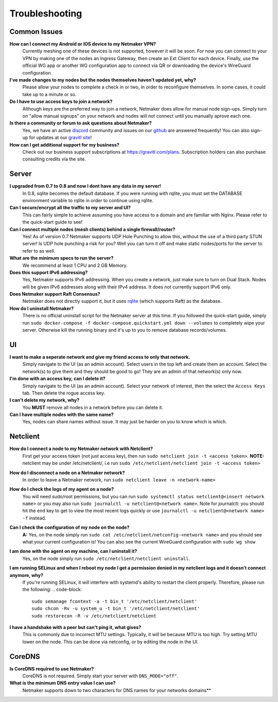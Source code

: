 =================
Troubleshooting
=================

Common Issues
--------------
**How can I connect my Android or IOS device to my Netmaker VPN?**
  Currently meshing one of these devices is not supported, however it will be soon. 
  For now you can connect to your VPN by making one of the nodes an Ingress Gateway, then 
  create an Ext Client for each device. Finally, use the official WG app or another 
  WG configuration app to connect via QR or downloading the device's WireGuard configuration. 

**I've made changes to my nodes but the nodes themselves haven't updated yet, why?**
  Please allow your nodes to complete a check in or two, in order to reconfigure themselves.
  In some cases, it could take up to a minute or so.

**Do I have to use access keys to join a network?**
  Although keys are the preferred way to join a network, Netmaker does allow for manual node sign-ups.
  Simply turn on "allow manual signups" on your network and nodes will not connect until you manually aprove each one.

**Is there a community or forum to ask questions about Netmaker?**
  Yes, we have an active `discord <https://discord.gg/Pt4T9y9XK8>`_ community and issues on our `github <https://github.com/gravitl/netmaker/issues>`_ are answered frequently!
  You can also sign-up for updates at our `gravitl site <https://gravitl.com/>`_!

**How can I get additional support for my business?**
  Check out our business support subscriptions at https://gravitl.com/plans. Subscription holders can also purchase consulting credits via the site.


Server
-------

**I upgraded from 0.7 to 0.8 and now I dont have any data in my server!**
  In 0.8, sqlite becomes the default database. If you were running with rqlite, you must set the DATABASE environment variable to rqlite in order to continue using rqlite.

**Can I secure/encrypt all the traffic to my server and UI?**
  This can fairly simple to achieve assuming you have access to a domain and are familiar with Nginx.
  Please refer to the quick-start guide to see!

**Can I connect multiple nodes (mesh clients) behind a single firewall/router?**
  Yes! As of version 0.7 Netmaker supports UDP Hole Punching to allow this, without the use of a third party STUN server!
  Is UDP hole punching a risk for you? Well you can turn it off and make static nodes/ports for the server to refer to as well.

**What are the minimum specs to run the server?**
  We recommend at least 1 CPU and 2 GB Memory.

**Does this support IPv6 addressing?**
  Yes, Netmaker supports IPv6 addressing. When you create a network, just make sure to turn on Dual Stack.
  Nodes will be given IPv6 addresses along with their IPv4 address. It does not currently support IPv6 only.

**Does Netmaker support Raft Consensus?**
  Netmaker does not directly support it, but it uses `rqlite <https://github.com/rqlite/rqlite>`_ (which supports Raft) as the database.

**How do I uninstall Netmaker?**
  There is no official uninstall script for the Netmaker server at this time. If you followed the quick-start guide, simply run ``sudo docker-compose -f docker-compose.quickstart.yml down --volumes``
  to completely wipe your server. Otherwise kill the running binary and it's up to you to remove database records/volumes.

UI
----
**I want to make a seperate network and give my friend access to only that network.**
  Simply navigate to the UI (as an admin account). Select users in the top left and create them an account.
  Select the network(s) to give them and they should be good to go! They are an admin of that network(s) only now.

**I'm done with an access key, can I delete it?**
  Simply navigate to the UI (as an admin account). Select your network of interest, then the select the ``Access Keys`` tab.
  Then delete the rogue access key.

**I can't delete my network, why?**
  You **MUST** remove all nodes in a network before you can delete it.

**Can I have multiple nodes with the same name?**
  Yes, nodes can share names without issue. It may just be harder on you to know which is which.

Netclient
-----------
**How do I connect a node to my Netmaker network with Netclient?**
  First get your access token (not just access key), then run ``sudo netclient join -t <access token>``.
  **NOTE:** netclient may be under /etc/netclient/, i.e run ``sudo /etc/netclient/netclient join -t <access token>``

**How do I disconnect a node on a Netmaker network?**
  In order to leave a Netmaker network, run ``sudo netclient leave -n <network-name>``

**How do I check the logs of my agent on a node?**
  You will need sudo/root permissions, but you can run ``sudo systemctl status netclient@<insert network name>``
  or you may also run ``sudo journalctl -u netclient@<network name>``. 
  Note for journalctl: you should hit the ``end`` key to get to view the most recent logs quickly or use ``journalctl -u netclient@<network name> -f`` instead.

**Can I check the configuration of my node on the node?**
  **A:** Yes, on the node simply run ``sudo cat /etc/netclient/netconfig-<network name>`` and you should see what your current configuration is! 
  You can also see the current WireGuard configuration with ``sudo wg show``

**I am done with the agent on my machine, can I uninstall it?**
  Yes, on the node simply run ``sudo /etc/netclient/netclient uninstall``. 

**I am running SELinux and when I reboot my node I get a permission denied in my netclient logs and it doesn't connect anymore, why?**
  If you're running SELinux, it will interfere with systemd's ability to restart the client properly. Therefore, please run the following:
  .. code-block::
  
    sudo semanage fcontext -a -t bin_t '/etc/netclient/netclient' 
    sudo chcon -Rv -u system_u -t bin_t '/etc/netclient/netclient' 
    sudo restorecon -R -v /etc/netclient/netclient

**I have a handshake with a peer but can't ping it, what gives?**
  This is commonly due to incorrect MTU settings. Typically, it will be because MTU is too high. Try setting MTU lower on the node. This can be done via netconfig, or by editing the node in the UI. 

CoreDNS
--------
**Is CoreDNS required to use Netmaker?**
  CoreDNS is not required. Simply start your server with ``DNS_MODE="off"``.

**What is the minimum DNS entry value I can use?**
  Netmaker supports down to two characters for DNS names for your networks domains**
